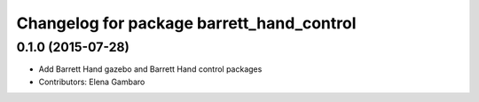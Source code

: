 ^^^^^^^^^^^^^^^^^^^^^^^^^^^^^^^^^^^^^^^^^^
Changelog for package barrett_hand_control
^^^^^^^^^^^^^^^^^^^^^^^^^^^^^^^^^^^^^^^^^^

0.1.0 (2015-07-28)
-----------
* Add Barrett Hand gazebo and Barrett Hand control packages
* Contributors: Elena Gambaro
